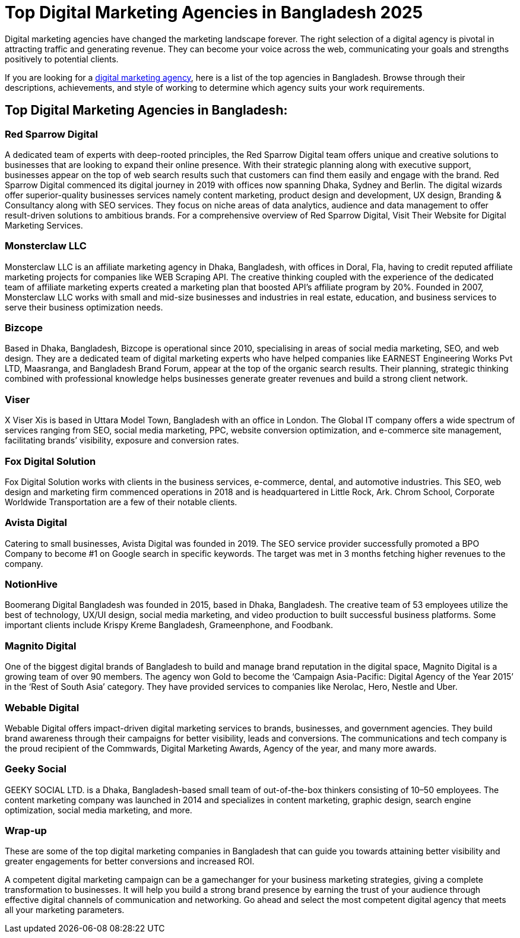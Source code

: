 = Top Digital Marketing Agencies in Bangladesh 2025 

Digital marketing agencies have changed the marketing landscape forever. The right selection of a digital agency is pivotal in attracting traffic and generating revenue. They can become your voice across the web, communicating your goals and strengths positively to potential clients. 

If you are looking for a https://www.redsparrowdigital.com[digital marketing agency], here is a list of the top agencies in Bangladesh. Browse through their descriptions, achievements, and style of working to determine which agency suits your work requirements. 

== Top Digital Marketing Agencies in Bangladesh:

=== Red Sparrow Digital 
A dedicated team of experts with deep-rooted principles, the Red Sparrow Digital team offers unique and creative solutions to businesses that are looking to expand their online presence. With their strategic planning along with executive support, businesses appear on the top of web search results such that customers can find them easily and engage with the brand. Red Sparrow Digital commenced its digital journey in 2019 with offices now spanning Dhaka, Sydney and Berlin. The digital wizards offer superior-quality businesses services namely content marketing, product design and development, UX design, Branding & Consultancy along with SEO services. They focus on niche areas of data analytics, audience and data management to offer result-driven solutions to ambitious brands. For a comprehensive overview of Red Sparrow Digital, Visit Their Website for Digital Marketing Services.

=== Monsterclaw LLC 
Monsterclaw LLC is an affiliate marketing agency in Dhaka, Bangladesh, with offices in Doral, Fla, having to credit reputed affiliate marketing projects for companies like WEB Scraping API. The creative thinking coupled with the experience of the dedicated team of affiliate marketing experts created a marketing plan that boosted API’s affiliate program by 20%. Founded in 2007, Monsterclaw LLC works with small and mid-size businesses and industries in real estate, education, and business services to serve their business optimization needs.

=== Bizcope 
Based in Dhaka, Bangladesh, Bizcope is operational since 2010, specialising in areas of social media marketing, SEO, and web design. They are a dedicated team of digital marketing experts who have helped companies like EARNEST Engineering Works Pvt LTD, Maasranga, and Bangladesh Brand Forum, appear at the top of the organic search results. Their planning, strategic thinking combined with professional knowledge helps businesses generate greater revenues and build a strong client network.

=== Viser 
X Viser Xis is based in Uttara Model Town, Bangladesh with an office in London. The Global IT company offers a wide spectrum of services ranging from SEO, social media marketing, PPC, website conversion optimization, and e-commerce site management, facilitating brands’ visibility, exposure and conversion rates.

=== Fox Digital Solution 
Fox Digital Solution works with clients in the business services, e-commerce, dental, and automotive industries. This SEO, web design and marketing firm commenced operations in 2018 and is headquartered in Little Rock, Ark. Chrom School, Corporate Worldwide Transportation are a few of their notable clients. 

=== Avista Digital 
Catering to small businesses, Avista Digital was founded in 2019. The SEO service provider successfully promoted a BPO Company to become #1 on Google search in specific keywords. The target was met in 3 months fetching higher revenues to the company.

=== NotionHive 
Boomerang Digital Bangladesh was founded in 2015, based in Dhaka, Bangladesh. The creative team of 53 employees utilize the best of technology, UX/UI design, social media marketing, and video production to built successful business platforms. Some important clients include Krispy Kreme Bangladesh, Grameenphone, and Foodbank.

=== Magnito Digital 
One of the biggest digital brands of Bangladesh to build and manage brand reputation in the digital space, Magnito Digital is a growing team of over 90 members. The agency won Gold to become the ‘Campaign Asia-Pacific: Digital Agency of the Year 2015’ in the ‘Rest of South Asia’ category. They have provided services to companies like Nerolac, Hero, Nestle and Uber.

=== Webable Digital 
Webable Digital offers impact-driven digital marketing services to brands, businesses, and government agencies. They build brand awareness through their campaigns for better visibility, leads and conversions. The communications and tech company is the proud recipient of the Commwards, Digital Marketing Awards, Agency of the year, and many more awards.

=== Geeky Social 
GEEKY SOCIAL LTD. is a Dhaka, Bangladesh-based small team of out-of-the-box thinkers consisting of 10–50 employees. The content marketing company was launched in 2014 and specializes in content marketing, graphic design, search engine optimization, social media marketing, and more.

=== Wrap-up 
These are some of the top digital marketing companies in Bangladesh that can guide you towards attaining better visibility and greater engagements for better conversions and increased ROI. 

A competent digital marketing campaign can be a gamechanger for your business marketing strategies, giving a complete transformation to businesses. It will help you build a strong brand presence by earning the trust of your audience through effective digital channels of communication and networking. Go ahead and select the most competent digital agency that meets all your marketing parameters.
